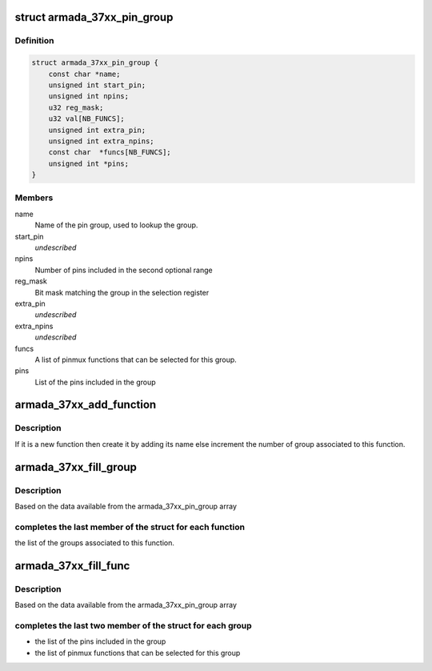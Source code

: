 .. -*- coding: utf-8; mode: rst -*-
.. src-file: drivers/pinctrl/mvebu/pinctrl-armada-37xx.c

.. _`armada_37xx_pin_group`:

struct armada_37xx_pin_group
============================

.. c:type:: struct armada_37xx_pin_group

    represents group of pins of a pinmux function. The pins of a pinmux groups are composed of one or two groups of contiguous pins.

.. _`armada_37xx_pin_group.definition`:

Definition
----------

.. code-block:: c

    struct armada_37xx_pin_group {
        const char *name;
        unsigned int start_pin;
        unsigned int npins;
        u32 reg_mask;
        u32 val[NB_FUNCS];
        unsigned int extra_pin;
        unsigned int extra_npins;
        const char  *funcs[NB_FUNCS];
        unsigned int *pins;
    }

.. _`armada_37xx_pin_group.members`:

Members
-------

name
    Name of the pin group, used to lookup the group.

start_pin
    *undescribed*

npins
    Number of pins included in the second optional range

reg_mask
    Bit mask matching the group in the selection register

extra_pin
    *undescribed*

extra_npins
    *undescribed*

funcs
    A list of pinmux functions that can be selected for this group.

pins
    List of the pins included in the group

.. _`armada_37xx_add_function`:

armada_37xx_add_function
========================

.. c:function:: int armada_37xx_add_function(struct armada_37xx_pmx_func *funcs, int *funcsize, const char *name)

    Add a new function to the list

    :param struct armada_37xx_pmx_func \*funcs:
        array of function to add the new one

    :param int \*funcsize:
        size of the remaining space for the function

    :param const char \*name:
        name of the function to add

.. _`armada_37xx_add_function.description`:

Description
-----------

If it is a new function then create it by adding its name else
increment the number of group associated to this function.

.. _`armada_37xx_fill_group`:

armada_37xx_fill_group
======================

.. c:function:: int armada_37xx_fill_group(struct armada_37xx_pinctrl *info)

    complete the group array

    :param struct armada_37xx_pinctrl \*info:
        info driver instance

.. _`armada_37xx_fill_group.description`:

Description
-----------

Based on the data available from the armada_37xx_pin_group array

.. _`armada_37xx_fill_group.completes-the-last-member-of-the-struct-for-each-function`:

completes the last member of the struct for each function
---------------------------------------------------------

the list
of the groups associated to this function.

.. _`armada_37xx_fill_func`:

armada_37xx_fill_func
=====================

.. c:function:: int armada_37xx_fill_func(struct armada_37xx_pinctrl *info)

    complete the funcs array

    :param struct armada_37xx_pinctrl \*info:
        info driver instance

.. _`armada_37xx_fill_func.description`:

Description
-----------

Based on the data available from the armada_37xx_pin_group array

.. _`armada_37xx_fill_func.completes-the-last-two-member-of-the-struct-for-each-group`:

completes the last two member of the struct for each group
----------------------------------------------------------

- the list of the pins included in the group
- the list of pinmux functions that can be selected for this group

.. This file was automatic generated / don't edit.


